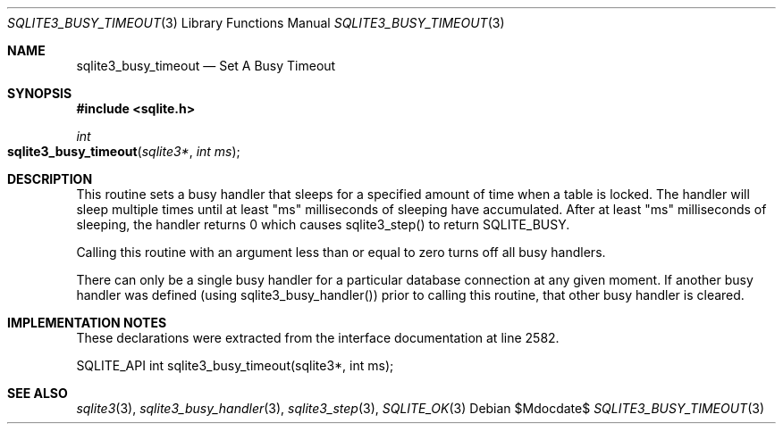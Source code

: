 .Dd $Mdocdate$
.Dt SQLITE3_BUSY_TIMEOUT 3
.Os
.Sh NAME
.Nm sqlite3_busy_timeout
.Nd Set A Busy Timeout
.Sh SYNOPSIS
.In sqlite.h
.Ft int
.Fo sqlite3_busy_timeout
.Fa "sqlite3*"
.Fa "int ms"
.Fc
.Sh DESCRIPTION
This routine sets a busy handler that sleeps for a specified
amount of time when a table is locked.
The handler will sleep multiple times until at least "ms" milliseconds
of sleeping have accumulated.
After at least "ms" milliseconds of sleeping, the handler returns 0
which causes sqlite3_step() to return SQLITE_BUSY.
.Pp
Calling this routine with an argument less than or equal to zero turns
off all busy handlers.
.Pp
There can only be a single busy handler for a particular database connection
at any given moment.
If another busy handler was defined  (using sqlite3_busy_handler())
prior to calling this routine, that other busy handler is cleared.
.Pp
.Sh IMPLEMENTATION NOTES
These declarations were extracted from the
interface documentation at line 2582.
.Bd -literal
SQLITE_API int sqlite3_busy_timeout(sqlite3*, int ms);
.Ed
.Sh SEE ALSO
.Xr sqlite3 3 ,
.Xr sqlite3_busy_handler 3 ,
.Xr sqlite3_step 3 ,
.Xr SQLITE_OK 3
